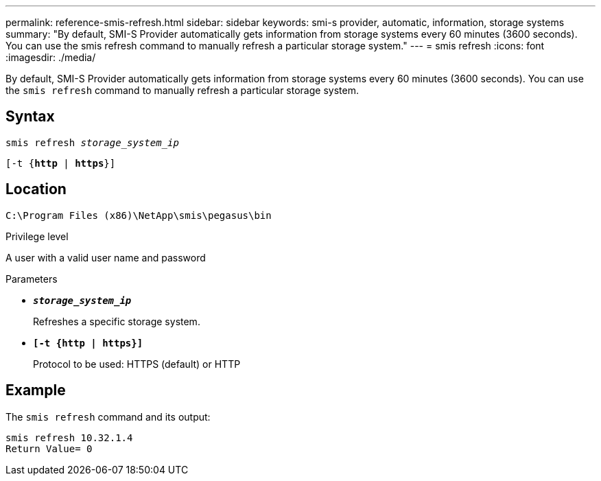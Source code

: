 ---
permalink: reference-smis-refresh.html
sidebar: sidebar
keywords: smi-s provider, automatic, information, storage systems
summary: "By default, SMI-S Provider automatically gets information from storage systems every 60 minutes (3600 seconds). You can use the smis refresh command to manually refresh a particular storage system."
---
= smis refresh
:icons: font
:imagesdir: ./media/

[.lead]
By default, SMI-S Provider automatically gets information from storage systems every 60 minutes (3600 seconds). You can use the `smis refresh` command to manually refresh a particular storage system.

== Syntax

`smis refresh _storage_system_ip_`

`[-t {*http* | *https*}]`


== Location

`C:\Program Files (x86)\NetApp\smis\pegasus\bin`

.Privilege level

A user with a valid user name and password

.Parameters

* `*_storage_system_ip_*`
+
Refreshes a specific storage system.

* `*[-t {http | https}]*`
+
Protocol to be used: HTTPS (default) or HTTP

== Example

The `smis refresh` command and its output:

----
smis refresh 10.32.1.4
Return Value= 0
----
